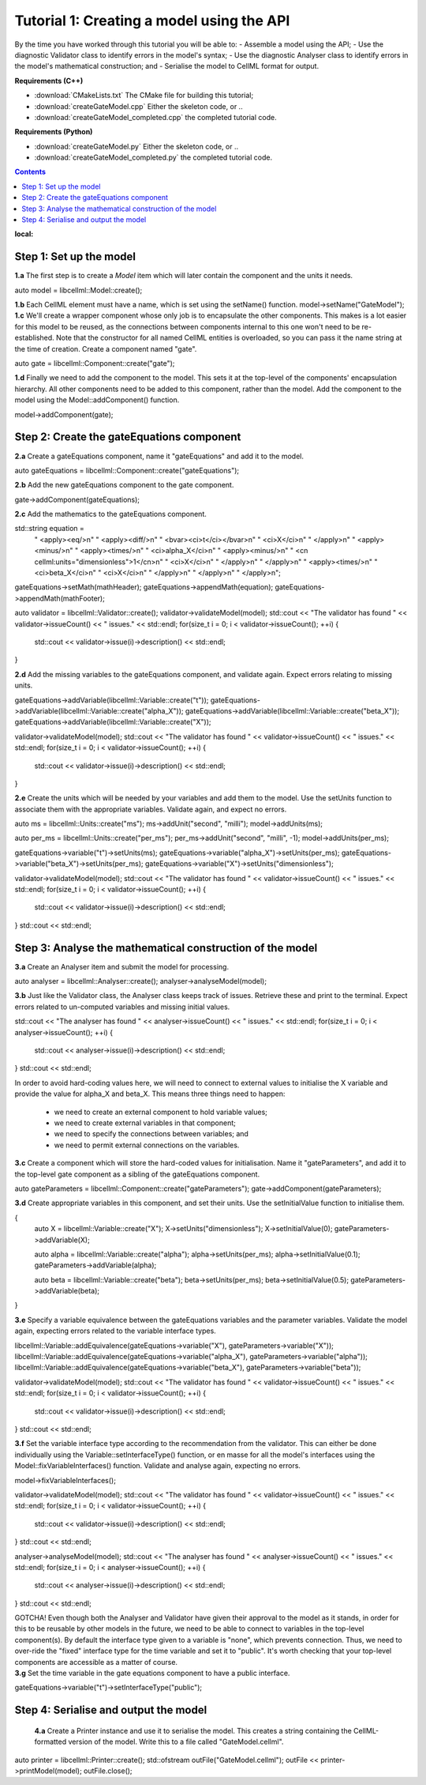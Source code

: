 ..  _combine_createGateModel:

Tutorial 1: Creating a model using the API
==========================================

By the time you have worked through this tutorial you will be able to:
- Assemble a model using the API; 
- Use the diagnostic Validator class to identify errors in the model's syntax; 
- Use the diagnostic Analyser class to identify errors in the model's mathematical construction; and
- Serialise the model to CellML format for output.

**Requirements (C++)**

- :download:`CMakeLists.txt` The CMake file for building this tutorial;
- :download:`createGateModel.cpp` Either the skeleton code, or ..
- :download:`createGateModel_completed.cpp` the completed tutorial code.

**Requirements (Python)**

- :download:`createGateModel.py` Either the skeleton code, or ..
- :download:`createGateModel_completed.py` the completed tutorial code.

.. contents:: Contents
:local:

Step 1: Set up the model
------------------------

.. container:: dothis

    **1.a** The first step is to create a `Model` item which will later contain the component and the units it needs.

      
auto model = libcellml::Model::create();

.. container:: dothis

    **1.b** Each CellML element must have a name, which is set using the setName() function.
    model->setName("GateModel");

.. container:: dothis

    **1.c** We'll create a wrapper component whose only job is to encapsulate the other components.
    This makes is a lot easier for this model to be reused, as the connections between components internal to this one won't need to be re-established.
    Note that the constructor for all named CellML entities is overloaded, so you can pass it the name string at the time of creation.
    Create a component named "gate".

auto gate = libcellml::Component::create("gate");

.. container:: dothis

    **1.d** Finally we need to add the component to the model.  
    This sets it at the top-level of the components' encapsulation hierarchy.
    All other components need to be added to this component, rather than the model.
    Add the component to the model using the Model::addComponent() function.

model->addComponent(gate);

Step 2: Create the gateEquations component
------------------------------------------

.. container:: dothis

    **2.a** Create a gateEquations component, name it "gateEquations" and add it to the model.

auto gateEquations = libcellml::Component::create("gateEquations");

.. container:: dothis

    **2.b** Add the new gateEquations component to the gate component.

gate->addComponent(gateEquations);

.. container:: dothis

    **2.c** Add the mathematics to the gateEquations component.

std::string equation =
    "  <apply><eq/>\n"
    "    <apply><diff/>\n"
    "      <bvar><ci>t</ci></bvar>\n"
    "      <ci>X</ci>\n"
    "    </apply>\n" 
    "    <apply><minus/>\n"
    "      <apply><times/>\n"
    "        <ci>alpha_X</ci>\n"
    "        <apply><minus/>\n"
    "          <cn cellml:units=\"dimensionless\">1</cn>\n"
    "          <ci>X</ci>\n"
    "        </apply>\n" 
    "      </apply>\n" 
    "      <apply><times/>\n"
    "        <ci>beta_X</ci>\n"
    "        <ci>X</ci>\n"
    "      </apply>\n" 
    "    </apply>\n" 
    "  </apply>\n"; 

gateEquations->setMath(mathHeader);
gateEquations->appendMath(equation);
gateEquations->appendMath(mathFooter);

auto validator = libcellml::Validator::create();
validator->validateModel(model);
std::cout << "The validator has found " << validator->issueCount() << " issues." << std::endl;
for(size_t i = 0; i < validator->issueCount(); ++i) {
    std::cout << validator->issue(i)->description() << std::endl;
}

.. container:: dothis

    **2.d** Add the missing variables to the gateEquations component, and validate again.
    Expect errors relating to missing units.

gateEquations->addVariable(libcellml::Variable::create("t"));
gateEquations->addVariable(libcellml::Variable::create("alpha_X"));
gateEquations->addVariable(libcellml::Variable::create("beta_X"));
gateEquations->addVariable(libcellml::Variable::create("X"));

validator->validateModel(model);
std::cout << "The validator has found " << validator->issueCount() << " issues." << std::endl;
for(size_t i = 0; i < validator->issueCount(); ++i) {
    std::cout << validator->issue(i)->description() << std::endl;
}

.. container:: dothis

    **2.e** Create the units which will be needed by your variables and add them to the model.
    Use the setUnits function to associate them with the appropriate variables.  
    Validate again, and expect no errors.

auto ms = libcellml::Units::create("ms");
ms->addUnit("second", "milli");
model->addUnits(ms);

auto per_ms = libcellml::Units::create("per_ms");
per_ms->addUnit("second", "milli", -1);
model->addUnits(per_ms);

gateEquations->variable("t")->setUnits(ms);
gateEquations->variable("alpha_X")->setUnits(per_ms);
gateEquations->variable("beta_X")->setUnits(per_ms);
gateEquations->variable("X")->setUnits("dimensionless");

validator->validateModel(model);
std::cout << "The validator has found " << validator->issueCount() << " issues." << std::endl;
for(size_t i = 0; i < validator->issueCount(); ++i) {
    std::cout << validator->issue(i)->description() << std::endl;
}
std::cout << std::endl;


Step 3: Analyse the mathematical construction of the model
----------------------------------------------------------

.. container:: dothis

    **3.a** Create an Analyser item and submit the model for processing. 

auto analyser = libcellml::Analyser::create();
analyser->analyseModel(model);

.. container:: dothis

    **3.b** Just like the Validator class, the Analyser class keeps track of issues. 
    Retrieve these and print to the terminal. Expect errors related to 
    un-computed variables and missing initial values.

std::cout << "The analyser has found " << analyser->issueCount() << " issues." << std::endl;
for(size_t i = 0; i < analyser->issueCount(); ++i) {
    std::cout << analyser->issue(i)->description() << std::endl;
}
std::cout << std::endl;

In order to avoid hard-coding values here, we will need to connect to external 
values to initialise the X variable and provide the value for alpha_X and beta_X.
This means three things need to happen:
    - we need to create an external component to hold variable values;
    - we need to create external variables in that component; 
    - we need to specify the connections between variables; and
    - we need to permit external connections on the variables.

.. container:: dothis

    **3.c** Create a component which will store the hard-coded values for initialisation.
    Name it "gateParameters", and add it to the top-level gate component as a sibling of the gateEquations component.

auto gateParameters = libcellml::Component::create("gateParameters");
gate->addComponent(gateParameters);

.. container:: dothis

    **3.d** Create appropriate variables in this component, and set their units.
    Use the setInitialValue function to initialise them.
{
    auto X = libcellml::Variable::create("X");
    X->setUnits("dimensionless");
    X->setInitialValue(0);
    gateParameters->addVariable(X);

    auto alpha = libcellml::Variable::create("alpha");
    alpha->setUnits(per_ms);
    alpha->setInitialValue(0.1);
    gateParameters->addVariable(alpha);

    auto beta = libcellml::Variable::create("beta");
    beta->setUnits(per_ms);
    beta->setInitialValue(0.5);
    gateParameters->addVariable(beta);
}

.. container:: dothis

    **3.e** Specify a variable equivalence between the gateEquations variables and the parameter variables.
    Validate the model again, expecting errors related to the variable interface types.

libcellml::Variable::addEquivalence(gateEquations->variable("X"), gateParameters->variable("X"));
libcellml::Variable::addEquivalence(gateEquations->variable("alpha_X"), gateParameters->variable("alpha"));
libcellml::Variable::addEquivalence(gateEquations->variable("beta_X"), gateParameters->variable("beta"));

validator->validateModel(model);
std::cout << "The validator has found " << validator->issueCount() << " issues." << std::endl;
for(size_t i = 0; i < validator->issueCount(); ++i) {
    std::cout << validator->issue(i)->description() << std::endl;
}
std::cout << std::endl;

.. container:: dothis

    **3.f** Set the variable interface type according to the recommendation from the validator.
    This can either be done individually using the Variable::setInterfaceType() function, or en masse for all the model's interfaces using the Model::fixVariableInterfaces() function.
    Validate and analyse again, expecting no errors. 

model->fixVariableInterfaces();

validator->validateModel(model);
std::cout << "The validator has found " << validator->issueCount() << " issues." << std::endl;
for(size_t i = 0; i < validator->issueCount(); ++i) {
    std::cout << validator->issue(i)->description() << std::endl;
}
std::cout << std::endl;

analyser->analyseModel(model);
std::cout << "The analyser has found " << analyser->issueCount() << " issues." << std::endl;
for(size_t i = 0; i < analyser->issueCount(); ++i) {
    std::cout << analyser->issue(i)->description() << std::endl;
}
std::cout << std::endl;

.. container:: gotcha

    GOTCHA! Even though both the Analyser and Validator have given their approval to the model as it stands, in order for this to be reusable by other models in the future, we need to be able to connect to variables in the top-level component(s).
    By default the interface type given to a variable is "none", which prevents connection.
    Thus, we need to over-ride the "fixed" interface type for the time variable and set it to "public". 
    It's worth checking that your top-level components are accessible as a matter of course.

.. container:: dothis

    **3.g** Set the time variable in the gate equations component to have a public interface.
gateEquations->variable("t")->setInterfaceType("public");

Step 4: Serialise and output the model
--------------------------------------


    **4.a** Create a Printer instance and use it to serialise the model.
    This creates a string containing the CellML-formatted version of the model.
    Write this to a file called "GateModel.cellml".

auto printer = libcellml::Printer::create();
std::ofstream outFile("GateModel.cellml");
outFile << printer->printModel(model);
outFile.close();


